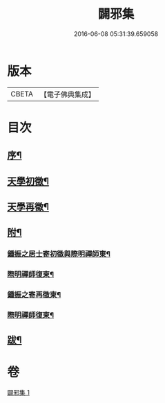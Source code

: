 #+TITLE: 闢邪集 
#+DATE: 2016-06-08 05:31:39.659058

* 版本
 |     CBETA|【電子佛典集成】|

* 目次
** [[file:KR6q0190_001.txt::001-0047a1][序¶]]
** [[file:KR6q0190_001.txt::001-0047c2][天學初徵¶]]
** [[file:KR6q0190_001.txt::001-0049a2][天學再徵¶]]
** [[file:KR6q0190_001.txt::001-0053a2][附¶]]
*** [[file:KR6q0190_001.txt::001-0053a3][鍾振之居士寄初徵與際明禪師東¶]]
*** [[file:KR6q0190_001.txt::001-0053a9][際明禪師復柬¶]]
*** [[file:KR6q0190_001.txt::001-0053a17][鍾振之寄再徵柬¶]]
*** [[file:KR6q0190_001.txt::001-0053a23][際明禪師復柬¶]]
** [[file:KR6q0190_001.txt::001-0053b10][跋¶]]

* 卷
[[file:KR6q0190_001.txt][闢邪集 1]]

